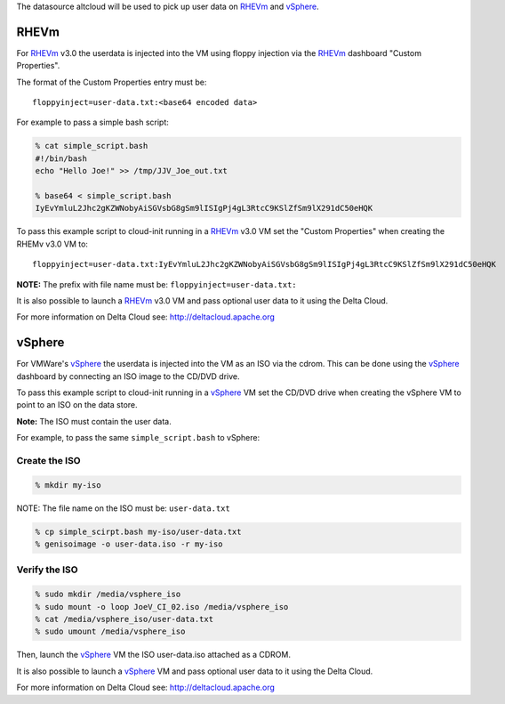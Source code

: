 The datasource altcloud will be used to pick up user data on `RHEVm`_ and `vSphere`_.

RHEVm
~~~~~~

For `RHEVm`_ v3.0 the userdata is injected into the VM using floppy
injection via the `RHEVm`_ dashboard "Custom Properties". 

The format of the Custom Properties entry must be:

::
    
    floppyinject=user-data.txt:<base64 encoded data>

For example to pass a simple bash script:

.. sourcecode:: sh
    
    % cat simple_script.bash
    #!/bin/bash
    echo "Hello Joe!" >> /tmp/JJV_Joe_out.txt

    % base64 < simple_script.bash
    IyEvYmluL2Jhc2gKZWNobyAiSGVsbG8gSm9lISIgPj4gL3RtcC9KSlZfSm9lX291dC50eHQK

To pass this example script to cloud-init running in a  `RHEVm`_ v3.0 VM
set the "Custom Properties" when creating the RHEMv v3.0 VM to:

::

    floppyinject=user-data.txt:IyEvYmluL2Jhc2gKZWNobyAiSGVsbG8gSm9lISIgPj4gL3RtcC9KSlZfSm9lX291dC50eHQK

**NOTE:** The prefix with file name must be: ``floppyinject=user-data.txt:``

It is also possible to launch a `RHEVm`_ v3.0 VM and pass optional user
data to it using the Delta Cloud. 

For more information on Delta Cloud see: http://deltacloud.apache.org

vSphere
~~~~~~~~

For VMWare's `vSphere`_ the userdata is injected into the VM as an ISO
via the cdrom. This can be done using the `vSphere`_ dashboard 
by connecting an ISO image to the CD/DVD drive.

To pass this example script to cloud-init running in a `vSphere`_ VM
set the CD/DVD drive when creating the vSphere VM to point to an
ISO on the data store. 

**Note:** The ISO must contain the user data.

For example, to pass the same ``simple_script.bash`` to vSphere:

Create the ISO
-----------------

.. sourcecode:: sh
    
    % mkdir my-iso

NOTE: The file name on the ISO must be: ``user-data.txt``

.. sourcecode:: sh
    
    % cp simple_scirpt.bash my-iso/user-data.txt
    % genisoimage -o user-data.iso -r my-iso

Verify the ISO
-----------------

.. sourcecode:: sh
    
    % sudo mkdir /media/vsphere_iso
    % sudo mount -o loop JoeV_CI_02.iso /media/vsphere_iso
    % cat /media/vsphere_iso/user-data.txt
    % sudo umount /media/vsphere_iso

Then, launch the `vSphere`_ VM the ISO user-data.iso attached as a CDROM.

It is also possible to launch a `vSphere`_ VM and pass optional user
data to it using the Delta Cloud. 

For more information on Delta Cloud see: http://deltacloud.apache.org

.. _RHEVm: https://www.redhat.com/virtualization/rhev/desktop/rhevm/
.. _vSphere: https://www.vmware.com/products/datacenter-virtualization/vsphere/overview.html
